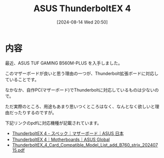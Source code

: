 #+BLOG: wurly-blog
#+POSTID: 1594
#+ORG2BLOG:
#+DATE: [2024-08-14 Wed 20:50]
#+OPTIONS: toc:nil num:nil todo:nil pri:nil tags:nil ^:nil
#+CATEGORY: PC
#+TAGS: 
#+DESCRIPTION:
#+TITLE: ASUS ThunderboltEX 4

* 内容

最近、ASUS TUF GAMING B560M-PLUS を入手しました。

このマザーボードが良いと思う理由の一つが、Thunderbolt拡張ボードに対応していることです。

なかなか、自作PC(マザーボード)でThunderboltに対応しているものは少ないので。

ただ実際のところ、用途もあまり思いつくところはなく、なんとなく欲しいと理由だったりするのですが。

下記リンクのpdfに対応機種が記載されています。

 - [[https://www.asus.com/jp/motherboards-components/motherboards/accessories/thunderboltex-4/techspec/][ThunderboltEX 4 - スペック｜マザーボード｜ASUS 日本]]
 - [[https://www.asus.com/motherboards-components/motherboards/accessories/thunderboltex-4/helpdesk_compatibility?model2Name=ThunderboltEX-4][ThunderboltEX 4｜Motherboards｜ASUS Global]]
 - [[https://dlcdnets.asus.com/pub/ASUS/mb/Add-on_card/ThunderboltEX_4/ThunderboltEX_4_Card_Compatible_Model_List_add_B760_strix_20240715.pdf?model=ThunderboltEX%204][ThunderboltEX_4_Card_Compatible_Model_List_add_B760_strix_20240715.pdf]]
